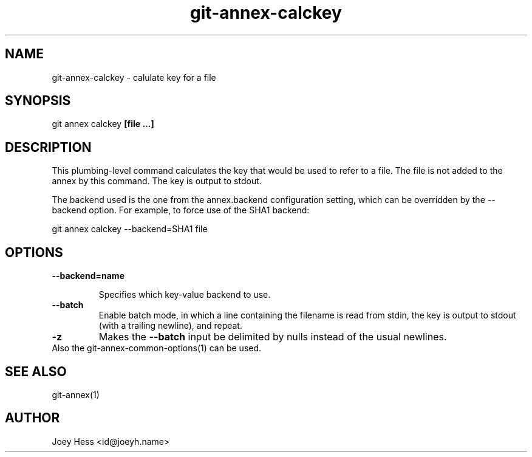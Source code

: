 .TH git-annex-calckey 1
.SH NAME
git-annex-calckey \- calulate key for a file
.PP
.SH SYNOPSIS
git annex calckey \fB[file ...]\fP
.PP
.SH DESCRIPTION
This plumbing\-level command calculates the key that would be used
to refer to a file. The file is not added to the annex by this command.
The key is output to stdout.
.PP
The backend used is the one from the annex.backend configuration
setting, which can be overridden by the \-\-backend option.
For example, to force use of the SHA1 backend:
.PP
 git annex calckey \-\-backend=SHA1 file
.PP
.SH OPTIONS
.IP "\fB\-\-backend=name\fP"
.IP
Specifies which key\-value backend to use.
.IP
.IP "\fB\-\-batch\fP"
Enable batch mode, in which a line containing the filename is read from
stdin, the key is output to stdout (with a trailing newline), and repeat.
.IP
.IP "\fB\-z\fP"
Makes the \fB\-\-batch\fP input be delimited by nulls instead of the usual
newlines.
.IP
.IP "Also the git-annex\-common\-options(1) can be used."
.SH SEE ALSO
git-annex(1)
.PP
.SH AUTHOR
Joey Hess <id@joeyh.name>
.PP
.PP

